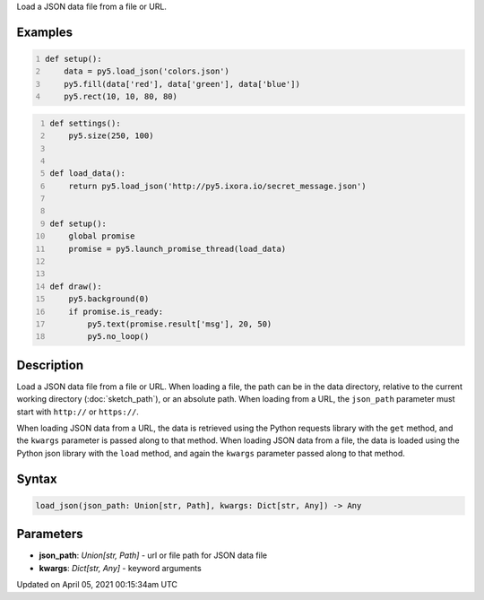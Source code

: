 .. title: load_json()
.. slug: load_json
.. date: 2021-04-05 00:15:34 UTC+00:00
.. tags:
.. category:
.. link:
.. description: py5 load_json() documentation
.. type: text

Load a JSON data file from a file or URL.

Examples
========

.. raw:: html

    <div class="example-table">

.. raw:: html

    <div class="example-row"><div class="example-cell-image">

.. image:: /images/reference/Sketch_load_json_0.png
    :alt: example picture for load_json()

.. raw:: html

    </div><div class="example-cell-code">

.. code:: python
    :number-lines:

    def setup():
        data = py5.load_json('colors.json')
        py5.fill(data['red'], data['green'], data['blue'])
        py5.rect(10, 10, 80, 80)

.. raw:: html

    </div></div>

.. raw:: html

    <div class="example-row"><div class="example-cell-image">

.. raw:: html

    </div><div class="example-cell-code">

.. code:: python
    :number-lines:

    def settings():
        py5.size(250, 100)


    def load_data():
        return py5.load_json('http://py5.ixora.io/secret_message.json')


    def setup():
        global promise
        promise = py5.launch_promise_thread(load_data)


    def draw():
        py5.background(0)
        if promise.is_ready:
            py5.text(promise.result['msg'], 20, 50)
            py5.no_loop()

.. raw:: html

    </div></div>

.. raw:: html

    </div>

Description
===========

Load a JSON data file from a file or URL. When loading a file, the path can be in the data directory, relative to the current working directory (:doc:`sketch_path`), or an absolute path. When loading from a URL, the ``json_path`` parameter must start with ``http://`` or ``https://``.

When loading JSON data from a URL, the data is retrieved using the Python requests library with the ``get`` method, and the ``kwargs`` parameter is passed along to that method. When loading JSON data from a file, the data is loaded using the Python json library with the ``load`` method, and again the ``kwargs`` parameter passed along to that method.

Syntax
======

.. code:: python

    load_json(json_path: Union[str, Path], kwargs: Dict[str, Any]) -> Any

Parameters
==========

* **json_path**: `Union[str, Path]` - url or file path for JSON data file
* **kwargs**: `Dict[str, Any]` - keyword arguments


Updated on April 05, 2021 00:15:34am UTC

